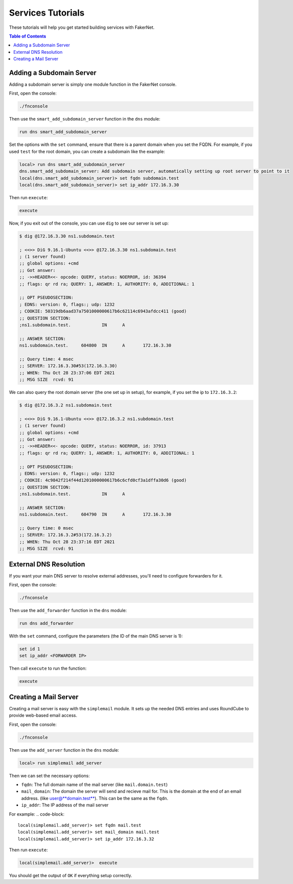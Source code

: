 .. _services-tutorials:

Services Tutorials
==================

These tutorials will help you get started building services with FakerNet.

.. contents:: Table of Contents
   :local:
   :depth: 2

Adding a Subdomain Server
^^^^^^^^^^^^^^^^^^^^^^^^^^^

Adding a subdomain server is simply one module function in the FakerNet console.

First, open the console:

..  code-block::

    ./fnconsole

Then use the ``smart_add_subdomain_server`` function in the ``dns`` module:

..  code-block::

    run dns smart_add_subdomain_server

Set the options with the ``set`` command, ensure that there is a parent domain when you set the FQDN. For example, if you used ``test`` for the root domain, you can create a subdomain like the example:

..  code-block::

    local> run dns smart_add_subdomain_server
    dns.smart_add_subdomain_server: Add subdomain server, automatically setting up root server to point to it
    local(dns.smart_add_subdomain_server)> set fqdn subdomain.test
    local(dns.smart_add_subdomain_server)> set ip_addr 172.16.3.30
    
Then run ``execute``:

..  code-block::

    execute

Now, if you exit out of the console, you can use ``dig`` to see our server is set up:

..  code-block::

    $ dig @172.16.3.30 ns1.subdomain.test

    ; <<>> DiG 9.16.1-Ubuntu <<>> @172.16.3.30 ns1.subdomain.test
    ; (1 server found)
    ;; global options: +cmd
    ;; Got answer:
    ;; ->>HEADER<<- opcode: QUERY, status: NOERROR, id: 36394
    ;; flags: qr rd ra; QUERY: 1, ANSWER: 1, AUTHORITY: 0, ADDITIONAL: 1

    ;; OPT PSEUDOSECTION:
    ; EDNS: version: 0, flags:; udp: 1232
    ; COOKIE: 50319db6aad37a7501000000617b6c62114c6943afdcc411 (good)
    ;; QUESTION SECTION:
    ;ns1.subdomain.test.            IN      A

    ;; ANSWER SECTION:
    ns1.subdomain.test.     604800  IN      A       172.16.3.30

    ;; Query time: 4 msec
    ;; SERVER: 172.16.3.30#53(172.16.3.30)
    ;; WHEN: Thu Oct 28 23:37:06 EDT 2021
    ;; MSG SIZE  rcvd: 91

We can also query the root domain server (the one set up in setup), for example, if you set the ip to ``172.16.3.2``:

..  code-block::

    $ dig @172.16.3.2 ns1.subdomain.test

    ; <<>> DiG 9.16.1-Ubuntu <<>> @172.16.3.2 ns1.subdomain.test
    ; (1 server found)
    ;; global options: +cmd
    ;; Got answer:
    ;; ->>HEADER<<- opcode: QUERY, status: NOERROR, id: 37913
    ;; flags: qr rd ra; QUERY: 1, ANSWER: 1, AUTHORITY: 0, ADDITIONAL: 1

    ;; OPT PSEUDOSECTION:
    ; EDNS: version: 0, flags:; udp: 1232
    ; COOKIE: 4c9842f214f44d1201000000617b6c6cfd0cf3a1dffa30d6 (good)
    ;; QUESTION SECTION:
    ;ns1.subdomain.test.            IN      A

    ;; ANSWER SECTION:
    ns1.subdomain.test.     604790  IN      A       172.16.3.30

    ;; Query time: 0 msec
    ;; SERVER: 172.16.3.2#53(172.16.3.2)
    ;; WHEN: Thu Oct 28 23:37:16 EDT 2021
    ;; MSG SIZE  rcvd: 91

External DNS Resolution
^^^^^^^^^^^^^^^^^^^^^^^^

If you want your main DNS server to resolve external addresses, you'll need to configure forwarders for it.

First, open the console:

..  code-block::

    ./fnconsole

Then use the ``add_forwarder`` function in the ``dns`` module:

..  code-block::

    run dns add_forwarder

With the ``set`` command, configure the parameters (the ID of the main DNS server is 1):

..  code-block::

    set id 1
    set ip_addr <FORWARDER IP>

Then call ``execute`` to run the function:

..  code-block::

    execute

Creating a Mail Server
^^^^^^^^^^^^^^^^^^^^^^^^^

Creating a mail server is easy with the ``simplemail`` module. It sets up the needed DNS entries and uses RoundCube to provide web-based email access.

First, open the console:

..  code-block::

    ./fnconsole

Then use the ``add_server`` function in the ``dns`` module:

..  code-block::

    local> run simplemail add_server

Then we can set the necessary options:

* ``fqdn``: The full domain name of the mail server (like ``mail.domain.test``)
* ``mail_domain``: The domain the server will send and recieve mail for. This is the domain at the end of an email address. (like user@**domain.test**). This can be the same as the ``fqdn``.
* ``ip_addr``: The IP address of the mail server

For example:
..  code-block::

    local(simplemail.add_server)> set fqdn mail.test
    local(simplemail.add_server)> set mail_domain mail.test
    local(simplemail.add_server)> set ip_addr 172.16.3.32

    
Then run ``execute``:

..  code-block::

    local(simplemail.add_server)>  execute

You should get the output of ``OK`` if everything setup correctly.

